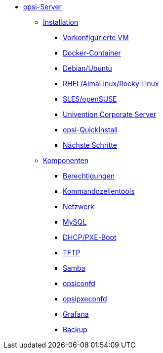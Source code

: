 * xref:overview.adoc[opsi-Server]
	** xref:installation/installation.adoc[Installation]
		*** xref:installation/preconfigured-vm.adoc[Vorkonfigurierte VM]
		*** xref:installation/docker.adoc[Docker-Container]
		*** xref:installation/deb.adoc[Debian/Ubuntu]
		*** xref:installation/redhat.adoc[RHEL/AlmaLinux/Rocky Linux]
		*** xref:installation/suse.adoc[SLES/openSUSE]
		*** xref:installation/ucs.adoc[Univention Corporate Server]
		*** xref:installation/quickinstall.adoc[opsi-QuickInstall]
                *** xref:installation/next-steps.adoc[Nächste Schritte]
	** xref:components/components.adoc[Komponenten]
                *** xref:components/authorization.adoc[Berechtigungen]
                *** xref:components/commandline.adoc[Kommandozeilentools]
		*** xref:components/network.adoc[Netzwerk]
		*** xref:components/mysql.adoc[MySQL]
                *** xref:components/dhcp-server.adoc[DHCP/PXE-Boot]
		*** xref:components/tftpd.adoc[TFTP]
		*** xref:components/samba.adoc[Samba]
		*** xref:components/opsiconfd.adoc[opsiconfd]
		*** xref:components/opsipxeconfd.adoc[opsipxeconfd]
		*** xref:components/grafana.adoc[Grafana]
		*** xref:components/backup.adoc[Backup]
